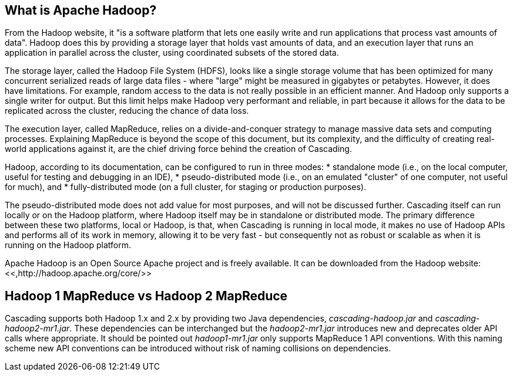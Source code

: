 
== What is Apache Hadoop?

From the Hadoop website, it "is a software platform that lets one easily write
and run applications that process vast amounts of data". Hadoop does this by
providing a storage layer that holds vast amounts of data, and an execution
layer that runs an application in parallel across the cluster, using coordinated
subsets of the stored data.

The storage layer, called the Hadoop File System (HDFS), looks like a single
storage volume that has been optimized for many concurrent serialized reads of
large data files - where "large" might be measured in gigabytes or petabytes.
However, it does have limitations. For example, random access to the data is not
really possible in an efficient manner. And Hadoop only supports a single writer
for output. But this limit helps make Hadoop very performant and reliable, in
part because it allows for the data to be replicated across the cluster,
reducing the chance of data loss.

The execution layer, called MapReduce, relies on a divide-and-conquer strategy
to manage massive data sets and computing processes. Explaining MapReduce is
beyond the scope of this document, but its complexity, and the difficulty of
creating real-world applications against it, are the chief driving force behind
the creation of Cascading.

Hadoop, according to its documentation, can be configured to run in three modes:
* standalone mode (i.e., on the local computer, useful for testing and debugging in an IDE), 
* pseudo-distributed mode (i.e., on an emulated "cluster" of one computer, not useful for much), and
* fully-distributed mode (on a full cluster, for staging or production purposes).

The pseudo-distributed mode does not add
value for most purposes, and will not be discussed further. Cascading itself can
run locally or on the Hadoop platform, where Hadoop itself may be in standalone
or distributed mode. The primary difference between these two platforms, local
or Hadoop, is that, when Cascading is running in local mode, it makes no use of
Hadoop APIs and performs all of its work in memory, allowing it to be very fast -
but consequently not as robust or scalable as when it is running on the Hadoop
platform.

Apache Hadoop is an Open Source Apache project and is freely available. It can
be downloaded from the Hadoop website: <<,http://hadoop.apache.org/core/>>

== Hadoop 1 MapReduce vs Hadoop 2 MapReduce

Cascading supports both Hadoop 1.x and 2.x by providing two Java dependencies,
_cascading-hadoop.jar_ and _cascading-hadoop2-mr1.jar_. These dependencies can
be interchanged but the _hadoop2-mr1.jar_ introduces new and deprecates older
API calls where appropriate. It should be pointed out _hadoop1-mr1.jar_ only
supports MapReduce 1 API conventions. With this naming scheme new API
conventions can be introduced without risk of naming collisions on dependencies.
